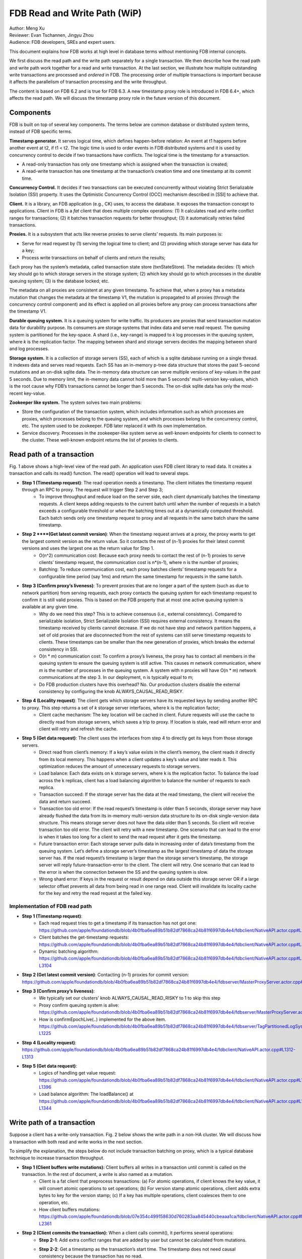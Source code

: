 ##############################
FDB Read and Write Path (WiP)
##############################

| Author: Meng Xu
| Reviewer: Evan Tschannen, Jingyu Zhou
| Audience: FDB developers, SREs and expert users.

This document explains how FDB works at high level in database terms without mentioning FDB internal concepts.

We first discuss the read path and the write path separately for a single transaction. We then describe how the read path and write path work together for a read and write transaction. At the last section, we illustrate how multiple outstanding write transactions are processed and *ordered* in FDB. The processing order of multiple transactions is important because it affects the parallelism of transaction processing and the write throughput.

The content is based on FDB 6.2 and is true for FDB 6.3.  A new timestamp proxy role is introduced in FDB 6.4+, which affects the read path. We will discuss the timestamp proxy role in the future version of this document.

.. image:: /images/FDB_read_path.png

Components
=================

FDB is built on top of several key components. The terms below are common database or distributed system terms, instead of FDB specific terms.

**Timestamp generator.** It serves logical time,  which defines happen-before relation: An event at t1 happens before another event at t2, if t1 < t2. The logic time is used to order events in FDB distributed systems and it is used by concurrency control to decide if two transactions have conflicts.  The logical time is the timestamp for a transaction. 

* A read-only transaction has only one timestamp which is assigned when the transaction is created;
* A read-write transaction has one timestamp at the transaction’s creation time and one timestamp at its commit time.


**Concurrency Control.** It decides if two transactions can be executed concurrently without violating Strict Serializable Isolation (SSI) property.  It uses the Optimistic Concurrency Control (OCC) mechanism described in [SSI] to achieve that. 

**Client.** It is a library, an FDB application (e.g., CK) uses, to access the database. It exposes the transaction concept to applications.  Client in FDB is a *fat* client that does multiple complex operations: (1) It calculates read and write conflict ranges for transactions; (2) it batches transaction requests for better throughput; (3) it automatically retries failed transactions.

**Proxies.** It is a subsystem that acts like reverse proxies to serve clients’ requests. Its main purposes is:

* Serve for read request by (1) serving the logical time to client; and (2) providing which storage server has data for a key;
* Process write transactions on behalf of clients and return the results;

Each proxy has the system’s metadata, called transaction state store (txnStateStore). The metadata decides: (1) which key should go to which storage servers in the storage system; (2) which key should go to which processes in the durable queuing system; (3) is the database locked; etc. 

The metadata on all proxies are consistent at any given timestamp.  To achieve that, when a proxy has a metadata mutation that changes the metadata at the timestamp V1, the mutation is propagated to all proxies (through the concurrency control component) and its effect is applied on all proxies before any proxy can process transactions after the timestamp V1.

**Durable queuing system.** It is a queuing system for write traffic. Its producers are proxies that send transaction mutation data for durability purpose. Its consumers are storage systems that index data and serve read request. The queuing system is partitioned for the key-space. A shard (i.e., key-range) is mapped to *k* log processes in the queuing system, where *k* is the replication factor. The mapping between shard and storage servers decides the mapping between shard and log processes.

**Storage system.** It is a collection of storage servers (SS), each of which is a sqlite database running on a single thread. It indexes data and serves read requests. Each SS has an in-memory p-tree data structure that stores the past 5-second mutations and an on-disk sqlite data. The in-memory data structure can serve multiple versions of key-values in the past 5 seconds. Due to memory limit, the in-memory data cannot hold more than 5 seconds’ multi-version key-values, which is the root cause why FDB’s transactions cannot be longer than 5 seconds. The on-disk sqlite data has only the most-recent key-value. 

**Zookeeper like system.** The system solves two main problems:

* Store the configuration of the transaction system, which includes information such as which processes are proxies, which processes belong to the queuing system, and which processes belong to the concurrency control, etc.  The system used to be zookeeper. FDB later replaced it with its own implementation. 
* Service discovery. Processes in the zookeeper-like system serve as well-known endpoints for clients to connect to the cluster. These well-known endpoint returns the list of proxies to clients.



Read path of a transaction
==================================

Fig. 1 above shows a high-level view of the read path. An application uses FDB client library to read data. It creates a transaction and calls its read() function. The read() operation will lead to several steps.

* **Step 1 (Timestamp request)**: The read operation needs a timestamp. The client initiates the timestamp request through an RPC to proxy. The request will trigger Step 2 and Step 3;
    * To improve throughput and reduce load on the server side, each client dynamically batches the timestamp requests. A client keeps adding requests to the current batch until *when* the number of requests in a batch exceeds a configurable threshold or *when* the batching times out at a dynamically computed threshold. Each batch sends only one timestamp request to proxy and all requests in the same batch share the same timestamp.
* **Step 2 ****(Get latest commit version)**: When the timestamp request arrives at a proxy, the proxy wants to get the largest commit version as the return value. So it contacts the rest of (n-1) proxies for their latest commit versions and uses the largest one as the return value for Step 1. 
    * O(n^2) communication cost: Because each proxy needs to contact the rest of (n-1) proxies to serve clients’ timestamp request, the communication cost is n*(n-1), where n is the number of proxies;
    * Batching: To reduce communication cost, each proxy batches clients’ timestamp requests for a configurable time period (say 1ms) and return the same timestamp for requests in the same batch.
* **Step 3 (Confirm proxy’s liveness)**: To prevent proxies that are no longer a part of the system (such as due to network partition) from serving requests, each proxy contacts the queuing system for each timestamp request to confirm it is still valid proxies. This is based on the FDB property that at most one active queuing system is available at any given time.
    * Why do we need this step? This is to achieve consensus (i.e., external consistency). Compared to serializable isolation, Strict Serializable Isolation (SSI) requires external consistency. It means the timestamp received by clients cannot decrease. If we do not have step and network partition happens, a set of old proxies that are disconnected from the rest of systems can still serve timestamp requests to clients. These timestamps can be smaller than the new generation of proxies, which breaks the external consistency in SSI.
    * O(n * m) communication cost: To confirm a proxy’s liveness, the proxy has to contact all members in the queuing system to ensure the queuing system is still active. This causes *m* network communication, where *m* is the number of processes in the queuing system. A system with n proxies will have O(n * m) network communications at the step 3. In our deployment, n is typically equal to m;
    * Do FDB production clusters have this overhead? No. Our production clusters disable the external consistency by configuring the knob ALWAYS_CAUSAL_READ_RISKY.
* **Step 4 (Locality request)**: The client gets which storage servers have its requested keys by sending another RPC to proxy. This step returns a set of  *k* storage server interfaces, where k is the replication factor;
    * Client cache mechanism: The key location will be cached in client. Future requests will use the cache to directly read from storage servers, which saves a trip to proxy. If location is stale, read will return error and client will retry and refresh the cache.

* **Step 5 (Get data request)**: The client uses the interfaces from step 4 to directly get its keys from those storage servers. 
    * Direct read from client’s memory: If a key’s value exists in the client’s memory, the client reads it directly from its local memory. This happens when a client updates a key’s value and later reads it. This optimization reduces the amount of unnecessary requests to storage servers.
    * Load balance: Each data exists on k storage servers, where k is the replication factor. To balance the load across the k replicas, client has a load balancing algorithm to balance the number of requests to each replica.
    * Transaction succeed: If the storage server has the data at the read timestamp, the client will receive the data and return succeed. 
    * Transaction too old error: If the read request’s timestamp is older than 5 seconds, storage server may have already flushed the data from its in-memory multi-version data structure to its on-disk single-version data structure. This means storage server does not have the data older than 5 seconds. So client will receive transaction too old error. The client will retry with a new timestamp. One scenario that can lead to the error is when it takes too long for a client to send the read request after it gets the timestamp.
    * Future transaction error: Each storage server pulls data in increasing order of data’s timestamp from the queuing system. Let’s define a storage server’s timestamp as the largest timestamp of data the storage server has. If the read request’s timestamp is larger than the storage server’s timestamp, the storage server will reply future-transaction-error to the client. The client will retry. One scenario that can lead to the error is when the connection between the SS and the queuing system is slow.
    * Wrong shard error: If keys in the request or result depend on data outside this storage server OR if a large selector offset prevents all data from being read in one range read. Client will invalidate its locality cache for the key and retry the read request at the failed key.

Implementation of FDB read path
------------------------------------------

* **Step 1 (Timestamp request)**: 
    * Each read request tries to get a timestamp if its transaction has not got one: https://github.com/apple/foundationdb/blob/4b0fba6ea89b51b82df7868ca24b81f6997db4e4/fdbclient/NativeAPI.actor.cpp#L2104
    * Client batches the get-timestamp requests: https://github.com/apple/foundationdb/blob/4b0fba6ea89b51b82df7868ca24b81f6997db4e4/fdbclient/NativeAPI.actor.cpp#L3172
    * Dynamic batching algorithm: https://github.com/apple/foundationdb/blob/4b0fba6ea89b51b82df7868ca24b81f6997db4e4/fdbclient/NativeAPI.actor.cpp#L3101-L3104
* **Step 2 (Get latest commit version)**: Contacting (n-1) proxies for commit version: https://github.com/apple/foundationdb/blob/4b0fba6ea89b51b82df7868ca24b81f6997db4e4/fdbserver/MasterProxyServer.actor.cpp#L1196
* **Step 3 (Confirm proxy’s liveness)**:
    * We typically set our clusters’ knob ALWAYS_CAUSAL_READ_RISKY to 1 to skip this step
    * Proxy confirm queuing system is alive: https://github.com/apple/foundationdb/blob/4b0fba6ea89b51b82df7868ca24b81f6997db4e4/fdbserver/MasterProxyServer.actor.cpp#L1199
    * How is confirmEpochLive(..) implemented for the above item. https://github.com/apple/foundationdb/blob/4b0fba6ea89b51b82df7868ca24b81f6997db4e4/fdbserver/TagPartitionedLogSystem.actor.cpp#L1216-L1225
* **Step 4 (Locality request)**: https://github.com/apple/foundationdb/blob/4b0fba6ea89b51b82df7868ca24b81f6997db4e4/fdbclient/NativeAPI.actor.cpp#L1312-L1313
* **Step 5 (Get data request)**:
    * Logics of handling get value request: https://github.com/apple/foundationdb/blob/4b0fba6ea89b51b82df7868ca24b81f6997db4e4/fdbclient/NativeAPI.actor.cpp#L1306-L1396
    * Load balance algorithm: The loadBalance() at https://github.com/apple/foundationdb/blob/4b0fba6ea89b51b82df7868ca24b81f6997db4e4/fdbclient/NativeAPI.actor.cpp#L1342-L1344



Write path of a transaction
================================

Suppose a client has a write-only transaction. Fig. 2 below shows the write path in a non-HA cluster. We will discuss how a transaction with both read and write works in the next section.

.. image:: /images/FDB_write_path.png

To simplify the explanation, the steps below do not include transaction batching on proxy, which is a typical database technique to increase transaction throughput.

* **Step 1 (Client buffers write mutations):** Client buffers all writes in a transaction until commit is called on the transaction. In the rest of document, a write is also named as a mutation.
    * Client is a fat client that preprocess transactions: (a) For atomic operations, if client knows the key value, it will convert atomic operations to set operations; (b) For version stamp atomic operations, client adds extra bytes to key for the version stamp; (c) If a key has multiple operations, client coalesces them to one operation, etc.
    * How client buffers mutations: https://github.com/apple/foundationdb/blob/07e354c499158630d760283aa845440cbeaaa1ca/fdbclient/NativeAPI.actor.cpp#L2345-L2361
* **Step 2 (Client commits the transaction):** When a client calls commit(), it performs several operations:
    * **Step 2-1**: Add extra conflict ranges that are added by user but cannot be calculated from mutations. 
    * **Step 2-2**: Get a timestamp as the transaction’s start time. The timestamp does not need causal consistency because the transaction has no read. 
        * This request goes to one of proxies. The proxy will contact all other (n-1) proxies to get the most recent commit version as it does in read path. The proxy does not need to contact log systems to confirm its activeness because it does not need causal consistency.
    * **Step 2-3**:  Sends the transaction’s information to a proxy. Load balancer in client decides which proxy will be used to handle a transaction. A transaction’s information includes:
        * All of its mutations;
        * Read and write conflict range;
        * Transaction options that control a transaction’s behavior. For example, should the transaction write when the DB is locked? Shall the transaction uses the first proxy in the proxy list to commit? 
    * Implementation:
        * Transaction commit function: https://github.com/apple/foundationdb/blob/07e354c499158630d760283aa845440cbeaaa1ca/fdbclient/NativeAPI.actor.cpp#L2895-L2899
        * Major work of commit in client side is done at here: https://github.com/apple/foundationdb/blob/07e354c499158630d760283aa845440cbeaaa1ca/fdbclient/NativeAPI.actor.cpp#L2784-L2868
        * Step 2-1: Add extra conflict ranges: https://github.com/apple/foundationdb/blob/07e354c499158630d760283aa845440cbeaaa1ca/fdbclient/NativeAPI.actor.cpp#L2826-L2828
        * Step 2-2: getReadVersion at commit which does not need external consistency because we do not have read in the transaction: https://github.com/apple/foundationdb/blob/07e354c499158630d760283aa845440cbeaaa1ca/fdbclient/NativeAPI.actor.cpp#L2822-L2823
        * Step 2-3: Send transaction to a proxy via RPC: https://github.com/apple/foundationdb/blob/07e354c499158630d760283aa845440cbeaaa1ca/fdbclient/NativeAPI.actor.cpp#L2691-L2700
* When a proxy receives clients’ transactions, it commits the transaction on behalf of clients with Step 3 - 9.
* **Step 3 (Proxy gets commit timestamp)**: The proxy gets the timestamp of the transaction’s commit time from the time oracle through an RPC call.
    * To improve transaction throughput and reduce network communication overhead, each proxy dynamically batch transactions and process transactions in batches. A proxy keeps batching transactions until the batch time exceeds a configurable timeout value or until the number of transactions exceed a configurable value or until the total bytes of the batch exceeds a dynamically calculated desired size. 
    * The network overhead is 1 network communication per batch of commit transactions;
    * How is the dynamically calculated batch size calculated: https://github.com/apple/foundationdb/blob/4b0fba6ea89b51b82df7868ca24b81f6997db4e4/fdbserver/MasterProxyServer.actor.cpp#L1770-L1774
    * How commit transactions are batched: https://github.com/apple/foundationdb/blob/4b0fba6ea89b51b82df7868ca24b81f6997db4e4/fdbserver/MasterProxyServer.actor.cpp#L416-L486
    * How each transaction batch is handled: https://github.com/apple/foundationdb/blob/4b0fba6ea89b51b82df7868ca24b81f6997db4e4/fdbserver/MasterProxyServer.actor.cpp#L523-L1174
    * Where does proxy sends commit timestamp request to the timestamp generator:  https://github.com/apple/foundationdb/blob/4b0fba6ea89b51b82df7868ca24b81f6997db4e4/fdbserver/MasterProxyServer.actor.cpp#L586-L587
* **Step 4 (Proxy builds transactions’ conflict ranges)**: Because the concurrency control component may have multiple processes, each of which is responsible for resolving conflicts in a key range, the proxy needs to build one transaction-conflict-resolution request for each concurrency control process: For each transaction, the proxy splits its read and write conflict ranges based on concurrency control process’ responsible ranges. The proxy will create k conflict resolution requests for each transaction, where k is the number of processes in the concurrency control component. 
    * Implementation: https://github.com/xumengpanda/foundationdb/blob/4086e3a2750b776cc8bfb0f0e463fe00ac905595/fdbserver/MasterProxyServer.actor.cpp#L607-L618
* **Step 5 (Proxy sends conflict resolution requests to concurrency control)**: Each concurrency control process is responsible for checking conflicts in a key range. Each process checks if the transaction has conflicts with other transactions in its  key-range. Each process returns the conflict checking result back to the proxy.
    * What is conflict range? 
        * A transaction’s write conflict range includes any key and key-ranges that are modified in the transactions. 
        * A transaction’s read conflict range includes any key and key-ranges that are read in the transaction. 
        * Client can also use transaction options to add explicit read-conflict-range or write-conflict-range. Example: https://github.com/apple/foundationdb/blob/4b0fba6ea89b51b82df7868ca24b81f6997db4e4/fdbclient/NativeAPI.actor.cpp#L2634-L2635
    * **Piggy-back metadata change**. If the transaction changes database’s metadata, such as locking the database, the change is considered as a special mutation and also checked for conflicts by the concurrency control component.  The primary difference between metadata mutation and normal mutations is that the metadata change must be propagated to all proxies so that all proxies have a consistent view of database’s metadata. This is achieved by piggy-backing metadata change in the reply from resolver to proxies.  
    * Implementation
        * Create conflict resolution requests for a batch of transactions: https://github.com/apple/foundationdb/blob/07e354c499158630d760283aa845440cbeaaa1ca/fdbserver/MasterProxyServer.actor.cpp#L607-L618
        * Metadata mutations are sent from proxy to concurrency control processes: https://github.com/apple/foundationdb/blob/07e354c499158630d760283aa845440cbeaaa1ca/fdbserver/MasterProxyServer.actor.cpp#L366-L369
* **Step 6 (Resolve conflicts among concurrent transactions)**: Each concurrency control process checks conflicts among transactions based on the theory in [1]. In a nutshell, it checks for read-write conflicts. Suppose two transactions operates on the same key. If a write transaction’s time overlaps between another read-write transaction’s start time and commit time, only one transaction can commit: the one that arrives first at all concurrency control processes will commit.
    * Implementation
        * Proxy sends conflict checking request: https://github.com/apple/foundationdb/blob/07e354c499158630d760283aa845440cbeaaa1ca/fdbserver/MasterProxyServer.actor.cpp#L626-L629
        * Concurrency control process handles the request: https://github.com/apple/foundationdb/blob/07e354c499158630d760283aa845440cbeaaa1ca/fdbserver/Resolver.actor.cpp#L320-L322
* **Step 7 (Proxy’s post resolution processing)**: Once the proxy receives conflict-resolution replies from all concurrency control processes, it performs three steps
    * **Step 7-1 (Apply metadata effect caused by other proxies)**: As mentioned above, when a proxy changes database’s metadata, the metadata mutations will be propagated via the concurrency control component to other proxies. So the proxy needs to first compute and apply these metadata mutations onto the proxy’s local states. Otherwise, the proxy will operate in a different view of database’s metadata.
        * For example, if one proxy locks the database in a committed transaction at time t1, all other proxies should have seen the lock immediately after t1. Since another proxy may have transactions in flight already at t1, the proxy must first apply the “lock“ effect before it can process its in-flight transactions.
        * How metadata effect is applied in implementation:  https://github.com/apple/foundationdb/blob/07e354c499158630d760283aa845440cbeaaa1ca/fdbserver/MasterProxyServer.actor.cpp#L678-L719
    * **Step 7-2 (Determine which transactions are committed)**: Proxy combines results from all concurrency control processes. Only if all concurrency control processes say a transaction is committed, will the transaction be considered as committed by the proxy. 
        * Implementation: https://github.com/apple/foundationdb/blob/07e354c499158630d760283aa845440cbeaaa1ca/fdbserver/MasterProxyServer.actor.cpp#L721-L757
    * **Step 7-3 (Apply metadata effect caused by this proxy)**: For each committed transaction, this proxy applies its metadata mutations to the proxy’s local state. 
        * Note: These metadata mutations are also sent to concurrency control processes and propagated to other proxies at Step 5. This step is to apply metadata effect on its own proxy’s states.
        * Implementation: https://github.com/apple/foundationdb/blob/07e354c499158630d760283aa845440cbeaaa1ca/fdbserver/MasterProxyServer.actor.cpp#L763-L777
    * **Step 7-4 (Assign mutations to storage servers and serialize them)**: In order to let the rest of system (the queuing system and storage system) know which process a mutation should be routed to, the proxy needs to add tags to mutations. The proxy serializes mutations with the same tag into the same message and sends the serialized message to the queuing system.
        * Implementation of adding tags and serializing mutations into messages: https://github.com/apple/foundationdb/blob/07e354c499158630d760283aa845440cbeaaa1ca/fdbserver/MasterProxyServer.actor.cpp#L800-L910
        * The lines that add tags to a mutation and serialize it: https://github.com/apple/foundationdb/blob/07e354c499158630d760283aa845440cbeaaa1ca/fdbserver/MasterProxyServer.actor.cpp#L846-L847
    * **Step 7-5 (Duplicate and serialize mutations to backup system keyspace)**:  When backup or disaster recovery (DR) is enabled, each proxy captures mutation streams into a dedicated system keyspace. Mutations in a transaction batch are serialized as a single mutation in a dedicated system keyspace. 
        * How mutations are duplicated for backup and DR: https://github.com/apple/foundationdb/blob/07e354c499158630d760283aa845440cbeaaa1ca/fdbserver/MasterProxyServer.actor.cpp#L912-L986
        * Note: FDB will have a new backup system that avoids duplicating mutations to the system keyspace. Its design is similar to database’s Change Data Capture (CDC) design. The new backup system is not production-ready yet.
* **Step 8 (Make mutation messages durable in the queuing system)**: Proxy sends serialized mutation messages to the queuing system. The queuing system will append the mutation to an append-only file, fsync it, and send the respnose back. Each message has a tag, which decides which process in the queuing system the message should be sent to. The queuing system returns to the proxy the minimum known committed version, which is the smallest commit version among all proxies. The minimum known commit version is used when the system recovers from fault.
    * Sending messages to the queuing system is abstracted into a push() operation: https://github.com/apple/foundationdb/blob/07e354c499158630d760283aa845440cbeaaa1ca/fdbserver/MasterProxyServer.actor.cpp#L1045
    * The minimum known committed version is called minKnownCommittedVersion. It is updated for each commit: https://github.com/apple/foundationdb/blob/07e354c499158630d760283aa845440cbeaaa1ca/fdbserver/MasterProxyServer.actor.cpp#L1067
* **Step 9 (Reply to client)**: Proxy replies the transaction’s result to client. If the transaction fails (say due to transaction conflicts), proxy sends the error message to the client. 
    * Reply to clients based on different transaction’s results: https://github.com/apple/foundationdb/blob/07e354c499158630d760283aa845440cbeaaa1ca/fdbserver/MasterProxyServer.actor.cpp#L1117-L1138
* **Step 10 (Storage systems pull data from queuing system)**: Storage system asynchronously pulls data from queuing system and indexes data for read path. 
    * Each SS has a primary process (called primary tLog) in the queuing system to pull data from the SS’s data from the queuing system. Each SS only gets in-ordered streams of mutations that are owned by the SS. 
    * In failure scenario when a SS cannot reach the primary tLog, the SS will pull data from different tLogs that have part of the SS’s data. The SS will then merge the stream of data from different tLogs.
    * Each SS does not make its pulled data durable to disk until the data becomes at least 5 seconds older than the most recent data the SS has pulled. This allows each SS to roll back at least 5 seconds of mutations. 
    * Why do we need roll back feature for SS? This comes from an optimization used in FDB. To make a mutation available in a SS as soon as possible, a SS may fetch a mutation from the queuing system that has not been fully replicated. The mutation’s transaction may be aborted in rare situations, such as when FDB has to recover from faults and decides to throw away the last few non-fully-durable transactions. SSes must throw away data in the aborted transactions. 
    * Why does SS not make data durable until 5 seconds later? This is because today’s SS does not support rolling back data that has already been made durable on disk. To support roll back, SS keeps data that might be rolled back in memory. When roll-back is needed, SS just throws away the in-memory data. This simplifies the SS implementation.


    * Each storage process pulls data from the queuing system: https://github.com/apple/foundationdb/blob/07e354c499158630d760283aa845440cbeaaa1ca/fdbserver/storageserver.actor.cpp#L3593-L3599

Read write path of a transaction
====================================

This section uses an example transaction to describe how a transaction with both read and write operation works in FDB.

Suppose application creates the following transaction, where *Future<int>* is an object that holds an asynchronous call and becomes ready when the async call returns, and *wait()* is a synchronous point when the code waits for futures to be ready.
The following code reads key k1 and k2 from database,  increases k1’s value by 1 and write back k1’s new value into database.

**Example Transaction** ::

    Line1: Transaction tr;
    Line2: Future<int> fv1 = tr.get(k1);
    Line3: Future<int> fv2 = tr.get(k2);
    Line4: v1 = wait(fv1);
    Line5: v2 = wait(fv2);
    Line6: tr.set(v1+v2);
    Line7: tr.commit();

The transaction starts with the read path:

* When tr.get() is called, FDB client issues a timestamp request to proxies *if* the transaction has not set its start timestamp. The logic is the Step 1 in the read path;
* Batching timestamp requests. When another tr.get() is called, it will try to get a timestamp as well. If we let every get request to follow the Step 1 in the read path, the performance overhead (especially network communication) will be a lot. In addition, this is not necessary because a transaction has only one start timestamp. To solve this problem, client chooses to batch timestamp requests from the same transaction and only issues one timestamp request when the transaction size reaches a preconfigured threshold or when the transaction duration reaches the batching timeout threshold. 
    * Timestamp requests are batched: https://github.com/xumengpanda/foundationdb/blob/4086e3a2750b776cc8bfb0f0e463fe00ac905595/fdbclient/NativeAPI.actor.cpp#L3185
    * Thresholds for client to send the timestamp request: https://github.com/xumengpanda/foundationdb/blob/4086e3a2750b776cc8bfb0f0e463fe00ac905595/fdbclient/NativeAPI.actor.cpp#L3095-L3098
* Each read request, i.e., tr.get operation in the example, will follow the read path to get data from storage servers, except that they will share the same timestamp;
    * These read requests are sent to FDB cluster in parallel. The ordering of which read request will be ready first depends on requests’ network path and storage servers’ load.
    * In the example, tr.get(k2) may return result earlier than tr.get(k1).
* Client will likely block at the synchronization point at Line 4, until the value is returned from the cluster.
    * To maximize clients’ performance, a client can issue multiple transactions concurrently. When one transaction is blocked at the synchronization point, the client can switch to work on the other transactions concurrently.
* Client may or may not block at the synchronization point at Line 5. If tr.get(k2) returns earlier than tr.get(k1), the future fv2 is already ready when the client arrives at Line 5. 
* At Line 6, client starts the write path. Because the transaction already has its start timestamp, client does not need to request for the transaction’s start time any more and can skip the Step 2-2 in the write path. 
* At Line 7, client commits the transaction, which will trigger the operations from Step 2 in the write path.


A transaction can get more complex than the example above.

* A transaction can have more writes operations between Line 6 and Line 7. Those writes will be buffered in client’s memory, which is the Step 1 in the write path. Only when the client calls commit(), will the rest of steps in the write path will be triggered;
* A transaction can have reads operations between Line 6 and Line 7 as well.
* A transaction may return commit_unknown_result, which indicate the transaction may or may not succeed. If application simply retries the transaction, the transaction may get executed twice. To solve this problem, the application can adds a transaction id to the transaction and check if the transaction id exists on the commit_unknown_result error.



Concurrency and ordering of multiple write transactions
=======================================================================

FDB orders concurrent transactions in increasing order of the transactions’ commit timestamp. The ordering is enforced in the timestamp generator, the concurrency control component and the durable queuing system. 

* When timestamp generator serves the commit timestamp request from a proxy, the reply includes not only the commit timestamp but also the latest commit timestamp the generator has sent out. For example, the timestamp generator just gave out the commit timestamp 50. When the next request arrives, the generator’s timestamp is 100 and the generator replies (50, 100). When the second request arrives and the generator’s timestamp is 200, the generator replies (100, 200). 
* When a proxy sends conflict resolution requests to concurrency control processes or durable requests to the queuing system, each request includes both the current transaction’s commit timestamp and the previous transaction’s commit timestamp. 
* Each concurrency control process and each process in the queuing system always process requests in the strict order of the request’s commit version. The semantics is do not process a request whose commit timestamp is V2 until the request at its previous commit timestamp V1 has been processed.


We use the following example and draw its swimlane diagram to illustrate how two write transactions are ordered in FDB.
The diagram with notes can be viewed at `here <https://lucid.app/lucidchart/6336dbe3-cff4-4c46-995a-4ca3d9260696/view?page=0_0#?folder_id=home&browser=icon>`_.

.. image:: /images/FDB_multiple_txn_swimlane_diagram.png

Reference
============

[SSI] Serializable Snapshot Isolation in PostgreSQL. https://arxiv.org/pdf/1208.4179.pdf
